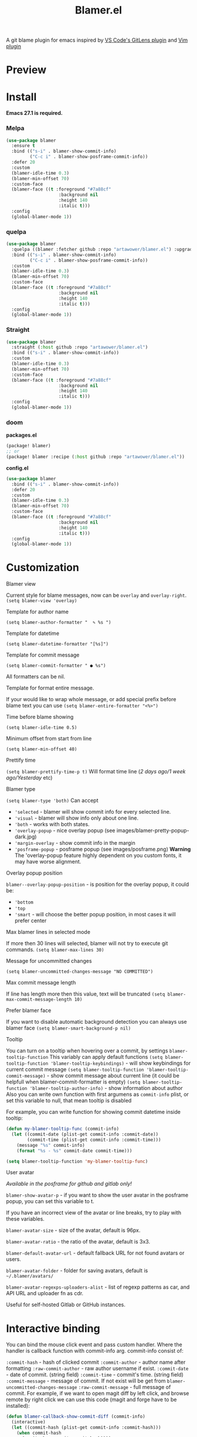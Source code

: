 #+TITLE: Blamer.el
#+html: <img src="./images/evil-monkey.png" align="right" width="16%">
[[https://github.com/artawower/blamer.el/actions/workflows/lint.yml/badge.svg]] [[https://melpa.org/packages/blamer-badge.svg]] [[http://stable.melpa.org/packages/blamer-badge.svg]] [[https://wakatime.com/badge/user/dc4b055e-22c9-4977-bee4-51539164ae23/project/6da6ddac-b13a-47e2-8025-9fee277f2d3c.svg]] [[https://github.com/artawower/blamer.el/actions/workflows/melpazoid.yml/badge.svg][https://github.com/artawower/blamer.el/actions/workflows/melpazoid.yml/badge.svg]] 



A git blame plugin for emacs inspired by [[https://marketplace.visualstudio.com/items?itemName=eamodio.gitlens][VS Code's GitLens plugin]] and [[https://github.com/APZelos/blamer.nvim][Vim plugin]]

* Preview
[[./images/preview.gif]]

* Install
*Emacs 27.1 is required.*
*** Melpa
#+BEGIN_SRC emacs-lisp
(use-package blamer
  :ensure t
  :bind (("s-i" . blamer-show-commit-info)
         ("C-c i" . blamer-show-posframe-commit-info))
  :defer 20
  :custom
  (blamer-idle-time 0.3)
  (blamer-min-offset 70)
  :custom-face
  (blamer-face ((t :foreground "#7a88cf"
                    :background nil
                    :height 140
                    :italic t)))
  :config
  (global-blamer-mode 1))
#+END_SRC

*** quelpa
#+BEGIN_SRC emacs-lisp
(use-package blamer
  :quelpa ((blamer :fetcher github :repo "artawower/blamer.el") :upgrade t)
  :bind (("s-i" . blamer-show-commit-info)
         ("C-c i" . blamer-show-posframe-commit-info))
  :custom
  (blamer-idle-time 0.3)
  (blamer-min-offset 70)
  :custom-face
  (blamer-face ((t :foreground "#7a88cf"
                    :background nil
                    :height 140
                    :italic t)))
  :config
  (global-blamer-mode 1))
  #+END_SRC
*** Straight
#+BEGIN_SRC emacs-lisp
(use-package blamer
  :straight (:host github :repo "artawower/blamer.el")
  :bind (("s-i" . blamer-show-commit-info))
  :custom
  (blamer-idle-time 0.3)
  (blamer-min-offset 70)
  :custom-face
  (blamer-face ((t :foreground "#7a88cf"
                    :background nil
                    :height 140
                    :italic t)))
  :config
  (global-blamer-mode 1))
#+END_SRC

*** doom
*packages.el*
#+BEGIN_SRC emacs-lisp
(package! blamer)
;; or
(package! blamer :recipe (:host github :repo "artawower/blamer.el"))
#+END_SRC

*config.el*
#+BEGIN_SRC emacs-lisp
(use-package blamer
  :bind (("s-i" . blamer-show-commit-info))
  :defer 20
  :custom
  (blamer-idle-time 0.3)
  (blamer-min-offset 70)
  :custom-face
  (blamer-face ((t :foreground "#7a88cf"
                    :background nil
                    :height 140
                    :italic t)))
  :config
  (global-blamer-mode 1))
  #+END_SRC

* Customization
**** Blamer view
Current style for blame messages, now can be =overlay= and =overlay-right=.
=(setq blamer-view 'overlay)=
**** Template for author name
=(setq blamer-author-formatter "  ✎ %s ")=
**** Template for datetime
=(setq blamer-datetime-formatter "[%s]")=
**** Template for commit message
=(setq blamer-commit-formatter " ● %s")=


All formatters can be nil.
#+html: <img src="./images/formatted.jpg" align="center" width="100%">
**** Template for format entire message.
If your would like to wrap whole message, or add special prefix before blame text you can use
=(setq blamer-entire-formatter "<%>")=
**** Time before blame showing
=(setq blamer-idle-time 0.5)=
**** Minimum offset from start from line
=(setq blamer-min-offset 40)=
**** Prettify time
=(setq blamer-prettify-time-p t)=
Will format time line (/2 days ago/1 week ago/Yesterday/ etc)
**** Blamer type
=(setq blamer-type 'both)=
Can accept
- ='selected= - blamer will show commit info for every selected line.
- ='visual= - blamer will show info only about one line.
- ='both= - works with both states.
- ='overlay-popup= - nice overlay popup (see images/blamer-pretty-popup-dark.jpg)
- ='margin-overlay= - show commit info in the margin
- ='posframe-popup= - posframe popup (see images/posframe.png)
  *Warning* The 'overlay-popup feature highly dependent on you custom fonts, it may have worse alignment.
**** Overlay popup position
=blamer--overlay-popup-position= - is position for the overlay popup, it could be:
- ='bottom=
- ='top=
- ='smart= - will choose the better popup position, in most cases it will prefer center
**** Max blamer lines in selected mode
If more then 30 lines will selected, blamer will not try to execute git commands.
=(setq blamer-max-lines 30)=
**** Message for uncommitted changes
=(setq blamer-uncommitted-changes-message "NO COMMITTED")=
**** Max commit message length
If line has length more then this value, text will be truncated
=(setq blamer-max-commit-message-length 10)=
**** Prefer blamer face
If you want to disable automatic background detection you can always use blamer face
=(setq blamer-smart-background-p nil)=
**** Tooltip
You can turn on a tooltip when hovering over a commit, by settings =blamer-tooltip-function=
This variably can apply default functions
=(setq blamer-tooltip-function 'blamer-tooltip-keybindings)= - will show keybindings for current commit message
=(setq blamer-tooltip-function 'blamer-tooltip-commit-message)= - show commit message about current line
(it could be helpfull when blamer-commit-formatter is empty)
=(setq blamer-tooltip-function 'blamer-tooltip-author-info)= - show information about author
Also you can write own function with first argumens as =commit-info= plist, or set this variable to null, that mean tooltip is disabled

For example, you can write function for showing commit datetime inside tooltip:
#+BEGIN_SRC emacs-lisp
(defun my-blamer-tooltip-func (commit-info)
  (let ((commit-date (plist-get commit-info :commit-date))
        (commit-time (plist-get commit-info :commit-time)))
    (message "%s" commit-info)
    (format "%s - %s" commit-date commit-time)))

(setq blamer-tooltip-function 'my-blamer-tooltip-func)
#+END_SRC


**** User avatar
/Available in the posframe for github and gitlab only!/

~blamer-show-avatar-p~ - if you want to show the user avatar in the posframe popup, you can set this variable to t.

If you have an incorrect view of the avatar or line breaks, try to play with these variables.

~blamer-avatar-size~ - size of the avatar, default is 96px.

~blamer-avatar-ratio~ - the ratio of the avatar, default is 3x3.

~blamer-default-avatar-url~ - default fallback URL for not found avatars or users.

~blamer-avatar-folder~ - folder for saving avatars, default is =~/.blamer/avatars/=

~blamer-avatar-regexps-uploaders-alist~ - list of regexp patterns as car, and API URL and uploader fn as cdr.

Useful for self-hosted Gitlab or GitHub instances.




* Interactive binding
You can bind the mouse click event and pass custom handler. Where the handler is callback function with commit-info arg.
commit-info consist of:

=:commit-hash= - hash of clicked commit
=:commit-author= - author name after formatting
=:raw-commit-author= - raw author username if exist.
=:commit-date= - date of commit. (string field)
=:commit-time= - commit's time. (string field)
=:commit-message= - message of commit. If not exist will be get from =blamer-uncommitted-changes-message=
=:raw-commit-message= - full message of commit.
For example, if we want to open magit diff by left click, and browse remote by right click we can use this code (magit and forge have to be installed):

#+BEGIN_SRC emacs-lisp
  (defun blamer-callback-show-commit-diff (commit-info)
    (interactive)
    (let ((commit-hash (plist-get commit-info :commit-hash)))
      (when commit-hash
        (magit-show-commit commit-hash))))

  (defun blamer-callback-open-remote (commit-info)
    (interactive)
    (let ((commit-hash (plist-get commit-info :commit-hash)))
      (when commit-hash
        (message commit-hash)
        (forge-browse-commit commit-hash))))

  (setq blamer-bindings '(("<mouse-3>" . blamer-callback-open-remote)
                          ("<mouse-1>" . blamer-callback-show-commit-diff)))
#+END_SRC

Also, you can use [[https://github.com/emacsmirror/git-timemachine][timemachine]] or select the commit in the magit log: 
#+BEGIN_SRC emacs-lisp
  (defun blamer-callback-magit-log-file (commit-info)
    (interactive)
    (magit-log-buffer-file)
    (let ((commit-hash (plist-get commit-info :commit-hash)))
      (when commit-hash
        (run-with-idle-timer 1 nil (lambda (commit-hash)
                                     (goto-char (point-min))
                                     (search-forward (substring commit-hash 0 7))
                                     (set-mark (point-at-bol))
                                     (goto-char (point-at-eol)))
                             commit-hash))))
  
  (defun blamer-callback-timemachine (commit-info)
    (interactive)
    (git-timemachine))
#+END_SRC
* Contribute
Run before push
#+BEGIN_SRC bash
eldev prepare && eldev -p -dtT -C test
#+END_SRC

For more information check [[https://github.com/doublep/eldev/][this]] repo
* More images
[[./images/blamer-pretty-popup-dark.jpg]]
[[./images/avatar-preview.png]]
[[./images/posframe.png]]

* Similar packages
- [[https://github.com/emacs-sideline/sideline-blame][Sideline blame]]
- [[https://github.com/ISouthRain/emsg-blame][emsg-blame]]
